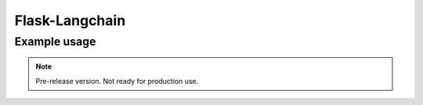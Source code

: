 Flask-Langchain
===============

Example usage
-------------

.. code-block:: python
   from flask import Flask, request, jsonify
   from flask_sqlalchemy import SQLAlchemy
   import os
   from langchainmemory import LangchainFlaskMemory, ConversationFlaskMemory
   from langchain.llms import OpenAI
   from langchain.chains import ConversationChain

   app = Flask(__name__)

   app.config['SQLALCHEMY_DATABASE_URI'] = os.environ['SQLALCHEMY_DATABASE_URI']
   app.secret_key = "wwiegnwiegwinEGInwelgnweG"
   db = SQLAlchemy(app)

   langchain_memory = LangchainFlaskMemory(app, db)

   llm = OpenAI(temperature=0)

   @app.route('/')
   def index():
       langchain_memory.set_user_id("abc123")
       return "Hello, World!"

   @app.route('/chat', methods=['POST'])
   def chat():
       input = request.json['message']
       m = langchain_memory._create_chat_memory()
       c = ConversationFlaskMemory(chat_memory=m, return_messages=True)
       conversation = ConversationChain(
           llm=llm,
           verbose=True,
           memory=c,
       )
       answer = conversation.predict(input=input)
       return jsonify({"message": answer})

   @app.route('/add')
   def add():
       chroma = langchain_memory._create_chroma_vector_store()
       chroma.add_texts(texts=["doc1", "doc2", "doc3"])
       return "Added texts"

   @app.route('/count')
   def count():
       chroma = langchain_memory._create_chroma_vector_store()
       return str(chroma._collection.count())

.. note::

   Pre-release version. Not ready for production use.